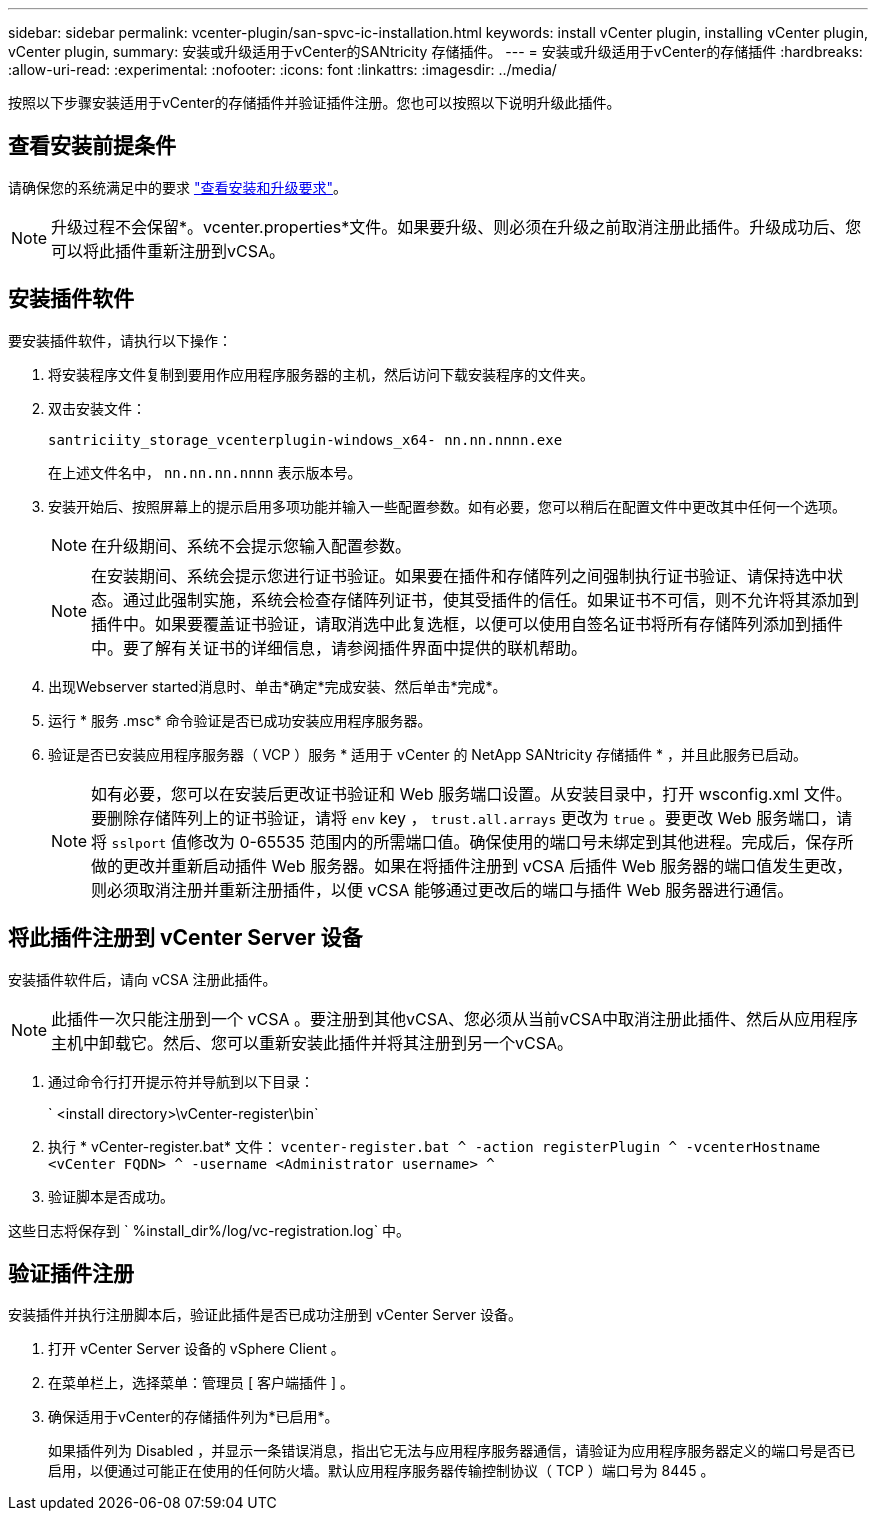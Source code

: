 ---
sidebar: sidebar 
permalink: vcenter-plugin/san-spvc-ic-installation.html 
keywords: install vCenter plugin, installing vCenter plugin, vCenter plugin, 
summary: 安装或升级适用于vCenter的SANtricity 存储插件。 
---
= 安装或升级适用于vCenter的存储插件
:hardbreaks:
:allow-uri-read: 
:experimental: 
:nofooter: 
:icons: font
:linkattrs: 
:imagesdir: ../media/


[role="lead"]
按照以下步骤安装适用于vCenter的存储插件并验证插件注册。您也可以按照以下说明升级此插件。



== 查看安装前提条件

请确保您的系统满足中的要求 link:san-spvc-ic-reqs.html["查看安装和升级要求"]。


NOTE: 升级过程不会保留*。vcenter.properties*文件。如果要升级、则必须在升级之前取消注册此插件。升级成功后、您可以将此插件重新注册到vCSA。



== 安装插件软件

要安装插件软件，请执行以下操作：

. 将安装程序文件复制到要用作应用程序服务器的主机，然后访问下载安装程序的文件夹。
. 双击安装文件：
+
`santriciity_storage_vcenterplugin-windows_x64- nn.nn.nnnn.exe`

+
在上述文件名中， `nn.nn.nn.nnnn` 表示版本号。

. 安装开始后、按照屏幕上的提示启用多项功能并输入一些配置参数。如有必要，您可以稍后在配置文件中更改其中任何一个选项。
+

NOTE: 在升级期间、系统不会提示您输入配置参数。

+

NOTE: 在安装期间、系统会提示您进行证书验证。如果要在插件和存储阵列之间强制执行证书验证、请保持选中状态。通过此强制实施，系统会检查存储阵列证书，使其受插件的信任。如果证书不可信，则不允许将其添加到插件中。如果要覆盖证书验证，请取消选中此复选框，以便可以使用自签名证书将所有存储阵列添加到插件中。要了解有关证书的详细信息，请参阅插件界面中提供的联机帮助。

. 出现Webserver started消息时、单击*确定*完成安装、然后单击*完成*。
. 运行 * 服务 .msc* 命令验证是否已成功安装应用程序服务器。
. 验证是否已安装应用程序服务器（ VCP ）服务 * 适用于 vCenter 的 NetApp SANtricity 存储插件 * ，并且此服务已启动。
+

NOTE: 如有必要，您可以在安装后更改证书验证和 Web 服务端口设置。从安装目录中，打开 wsconfig.xml 文件。要删除存储阵列上的证书验证，请将 `env` key ， `trust.all.arrays` 更改为 `true` 。要更改 Web 服务端口，请将 `sslport` 值修改为 0-65535 范围内的所需端口值。确保使用的端口号未绑定到其他进程。完成后，保存所做的更改并重新启动插件 Web 服务器。如果在将插件注册到 vCSA 后插件 Web 服务器的端口值发生更改，则必须取消注册并重新注册插件，以便 vCSA 能够通过更改后的端口与插件 Web 服务器进行通信。





== 将此插件注册到 vCenter Server 设备

安装插件软件后，请向 vCSA 注册此插件。


NOTE: 此插件一次只能注册到一个 vCSA 。要注册到其他vCSA、您必须从当前vCSA中取消注册此插件、然后从应用程序主机中卸载它。然后、您可以重新安装此插件并将其注册到另一个vCSA。

. 通过命令行打开提示符并导航到以下目录：
+
` <install directory>\vCenter-register\bin`

. 执行 * vCenter-register.bat* 文件： `vcenter-register.bat ^ -action registerPlugin ^ -vcenterHostname <vCenter FQDN> ^ -username <Administrator username> ^`
. 验证脚本是否成功。


这些日志将保存到 ` %install_dir%/log/vc-registration.log` 中。



== 验证插件注册

安装插件并执行注册脚本后，验证此插件是否已成功注册到 vCenter Server 设备。

. 打开 vCenter Server 设备的 vSphere Client 。
. 在菜单栏上，选择菜单：管理员 [ 客户端插件 ] 。
. 确保适用于vCenter的存储插件列为*已启用*。
+
如果插件列为 Disabled ，并显示一条错误消息，指出它无法与应用程序服务器通信，请验证为应用程序服务器定义的端口号是否已启用，以便通过可能正在使用的任何防火墙。默认应用程序服务器传输控制协议（ TCP ）端口号为 8445 。


